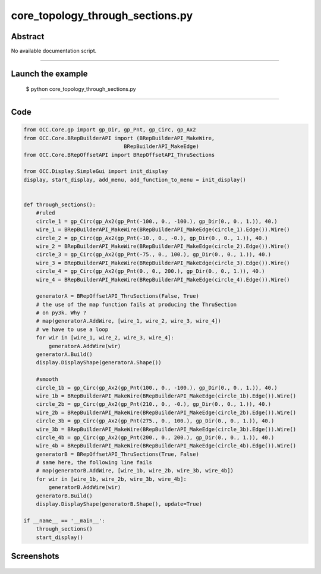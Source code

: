 core_topology_through_sections.py
=================================

Abstract
^^^^^^^^

No available documentation script.


------

Launch the example
^^^^^^^^^^^^^^^^^^

  $ python core_topology_through_sections.py

------


Code
^^^^


.. code-block:: python

  from OCC.Core.gp import gp_Dir, gp_Pnt, gp_Circ, gp_Ax2
  from OCC.Core.BRepBuilderAPI import (BRepBuilderAPI_MakeWire,
                                  BRepBuilderAPI_MakeEdge)
  from OCC.Core.BRepOffsetAPI import BRepOffsetAPI_ThruSections
  
  from OCC.Display.SimpleGui import init_display
  display, start_display, add_menu, add_function_to_menu = init_display()
  
  
  def through_sections():
      #ruled
      circle_1 = gp_Circ(gp_Ax2(gp_Pnt(-100., 0., -100.), gp_Dir(0., 0., 1.)), 40.)
      wire_1 = BRepBuilderAPI_MakeWire(BRepBuilderAPI_MakeEdge(circle_1).Edge()).Wire()
      circle_2 = gp_Circ(gp_Ax2(gp_Pnt(-10., 0., -0.), gp_Dir(0., 0., 1.)), 40.)
      wire_2 = BRepBuilderAPI_MakeWire(BRepBuilderAPI_MakeEdge(circle_2).Edge()).Wire()
      circle_3 = gp_Circ(gp_Ax2(gp_Pnt(-75., 0., 100.), gp_Dir(0., 0., 1.)), 40.)
      wire_3 = BRepBuilderAPI_MakeWire(BRepBuilderAPI_MakeEdge(circle_3).Edge()).Wire()
      circle_4 = gp_Circ(gp_Ax2(gp_Pnt(0., 0., 200.), gp_Dir(0., 0., 1.)), 40.)
      wire_4 = BRepBuilderAPI_MakeWire(BRepBuilderAPI_MakeEdge(circle_4).Edge()).Wire()
  
      generatorA = BRepOffsetAPI_ThruSections(False, True)
      # the use of the map function fails at producing the ThruSection
      # on py3k. Why ?
      # map(generatorA.AddWire, [wire_1, wire_2, wire_3, wire_4])
      # we have to use a loop
      for wir in [wire_1, wire_2, wire_3, wire_4]:
          generatorA.AddWire(wir)
      generatorA.Build()
      display.DisplayShape(generatorA.Shape())
  
      #smooth
      circle_1b = gp_Circ(gp_Ax2(gp_Pnt(100., 0., -100.), gp_Dir(0., 0., 1.)), 40.)
      wire_1b = BRepBuilderAPI_MakeWire(BRepBuilderAPI_MakeEdge(circle_1b).Edge()).Wire()
      circle_2b = gp_Circ(gp_Ax2(gp_Pnt(210., 0., -0.), gp_Dir(0., 0., 1.)), 40.)
      wire_2b = BRepBuilderAPI_MakeWire(BRepBuilderAPI_MakeEdge(circle_2b).Edge()).Wire()
      circle_3b = gp_Circ(gp_Ax2(gp_Pnt(275., 0., 100.), gp_Dir(0., 0., 1.)), 40.)
      wire_3b = BRepBuilderAPI_MakeWire(BRepBuilderAPI_MakeEdge(circle_3b).Edge()).Wire()
      circle_4b = gp_Circ(gp_Ax2(gp_Pnt(200., 0., 200.), gp_Dir(0., 0., 1.)), 40.)
      wire_4b = BRepBuilderAPI_MakeWire(BRepBuilderAPI_MakeEdge(circle_4b).Edge()).Wire()
      generatorB = BRepOffsetAPI_ThruSections(True, False)
      # same here, the following line fails
      # map(generatorB.AddWire, [wire_1b, wire_2b, wire_3b, wire_4b])
      for wir in [wire_1b, wire_2b, wire_3b, wire_4b]:
          generatorB.AddWire(wir)
      generatorB.Build()
      display.DisplayShape(generatorB.Shape(), update=True)
  
  if __name__ == '__main__':
      through_sections()
      start_display()

Screenshots
^^^^^^^^^^^


  .. image:: images/screenshots/capture-core_topology_through_sections-1-1511702293.jpeg

  .. image:: images/screenshots/capture-core_topology_through_sections-2-1511702293.jpeg

